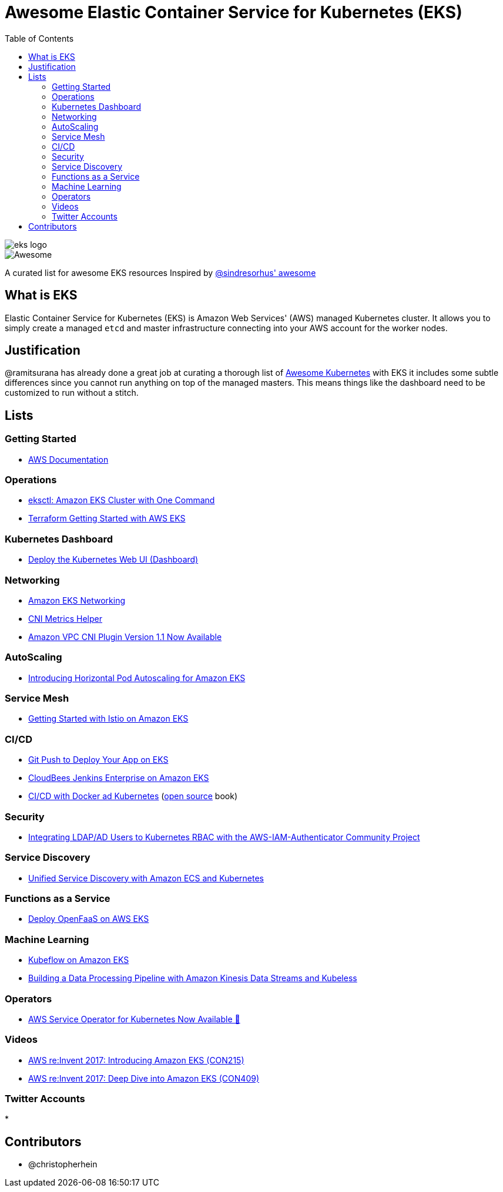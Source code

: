 = Awesome Elastic Container Service for Kubernetes (EKS)
:toc:
:toc-placement: manual

image::images/eks-logo.png[]

image::https://cdn.rawgit.com/sindresorhus/awesome/d7305f38d29fed78fa85652e3a63e154dd8e8829/media/badge.svg[alt=Awesome]

A curated list for awesome EKS resources
Inspired by https://github.com/sindresorhus/awesome[@sindresorhus' awesome]

== What is EKS

Elastic Container Service for Kubernetes (EKS) is Amazon Web Services' (AWS)
managed Kubernetes cluster. It allows you to simply create a managed `etcd` and
master infrastructure connecting into your AWS account for the worker nodes.

== Justification

@ramitsurana has already done a great job at curating a thorough list of
https://github.com/ramitsurana/awesome-kubernetes[Awesome Kubernetes] with EKS
it includes some subtle differences since you cannot run anything on top of the
managed masters. This means things like the dashboard need to be customized to
run without a stitch.

== Lists

toc::[]

=== Getting Started
* https://aws.amazon.com/documentation/eks/[AWS Documentation]

=== Operations
* https://aws.amazon.com/blogs/opensource/eksctl-eks-cluster-one-command/[eksctl: Amazon EKS Cluster with One Command]
* https://www.terraform.io/docs/providers/aws/guides/eks-getting-started.html[Terraform Getting Started with AWS EKS]

=== Kubernetes Dashboard
* https://docs.aws.amazon.com/eks/latest/userguide/dashboard-tutorial.html[Deploy the Kubernetes Web UI (Dashboard)]

=== Networking
* https://docs.aws.amazon.com/eks/latest/userguide/eks-networking.html[Amazon EKS Networking]
* https://aws.amazon.com/blogs/opensource/cni-metrics-helper/[CNI Metrics Helper]
* https://aws.amazon.com/blogs/opensource/vpc-cni-plugin-v1-1-available/[Amazon VPC CNI Plugin Version 1.1 Now Available]

=== AutoScaling
* https://aws.amazon.com/blogs/opensource/horizontal-pod-autoscaling-eks/[Introducing Horizontal Pod Autoscaling for Amazon EKS]

=== Service Mesh
* https://aws.amazon.com/blogs/opensource/getting-started-istio-eks/[Getting Started with Istio on Amazon EKS]

=== CI/CD
* https://aws.amazon.com/blogs/opensource/git-push-deploy-app-eks-gitkube/[Git Push to Deploy Your App on EKS]
* https://go.cloudbees.com/docs/cloudbees-documentation/install-cje/eks-install/[CloudBees Jenkins Enterprise on Amazon EKS]
* https://semaphoreci.com/resources/cicd-docker-kubernetes[CI/CD with Docker ad Kubernetes] (https://github.com/semaphoreci/book-cicd-docker-kubernetes[open source] book)

=== Security
* https://aws.amazon.com/blogs/opensource/integrating-ldap-ad-users-kubernetes-rbac-aws-iam-authenticator-project/[Integrating LDAP/AD Users to Kubernetes RBAC with the AWS-IAM-Authenticator Community Project]

=== Service Discovery
* https://aws.amazon.com/blogs/opensource/unified-service-discovery-ecs-kubernetes/[Unified Service Discovery with Amazon ECS and Kubernetes]

=== Functions as a Service
* https://aws.amazon.com/blogs/opensource/deploy-openfaas-aws-eks/[Deploy OpenFaaS on AWS EKS]

=== Machine Learning
* https://aws.amazon.com/blogs/opensource/kubeflow-amazon-eks/[Kubeflow on Amazon EKS]
* https://aws.amazon.com/blogs/opensource/data-processing-pipeline-kinesis-kubeless/[Building a Data Processing Pipeline with Amazon Kinesis Data Streams and Kubeless]

=== Operators
* https://aws.amazon.com/blogs/opensource/aws-service-operator-kubernetes-available/[AWS Service Operator for Kubernetes Now Available 🚀]

=== Videos
* https://www.youtube.com/watch?v=WHTejF3W0s4[AWS re:Invent 2017: Introducing Amazon EKS (CON215)]
* https://www.youtube.com/watch?v=vrYLrx-a_Wg[AWS re:Invent 2017: Deep Dive into Amazon EKS (CON409)]

=== Twitter Accounts
*

== Contributors

* @christopherhein
